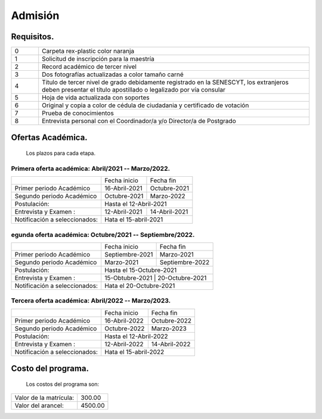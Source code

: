 Admisión
========


Requisitos.
-----------

.. raw:: html

    <style> .red {color:red} </style>
    <style> .green {color:green} </style>

.. role:: red 
.. role:: green 

.. csv-table::
   :widths: 1,10

   "0","Carpeta rex-plastic color naranja"
   "1","Solicitud de inscripción para la maestría"
   "2","Record académico de tercer nivel"
   "3","Dos fotografías actualizadas a color tamaño carné"
   "4","Título de tercer nivel de grado debidamente registrado en la SENESCYT, los extranjeros deben presentar el título apostillado o legalizado por vía consular"
   "5","Hoja de vida actualizada con soportes"
   "6","Original y copia a color de cédula de ciudadania y certificado de votación"
   "7","Prueba de conocimientos"
   "8","Entrevista personal con el Coordinador/a y/o Director/a de Postgrado"



Ofertas Académica.
------------------
		Los plazos para cada etapa.

:red:`Primera oferta académica: Abril/2021 -- Marzo/2022.`
..........................................................

.. tabularcolumns:: |l|p{2cm}|p{2cm}|

+------------------------------+-----------------+--------------------------+
|                              | Fecha inicio    | Fecha fin                |
+------------------------------+-----------------+--------------------------+
|Primer periodo Académico      | 16-Abril-2021   |  Octubre-2021            |
+------------------------------+-----------------+--------------------------+
|Segundo periodo Académico     | Octubre-2021    |  Marzo-2022              |  
+------------------------------+-----------------+--------------------------+
|Postulación:                  | Hasta el   12-Abril-2021                   |
+------------------------------+-----------------+--------------------------+
|Entrevista y Examen :         | 12-Abril-2021   | 14-Abril-2021            |
+------------------------------+-----------------+--------------------------+
|Notificación a seleccionados: | Hata el 15-abril-2021                      |
+------------------------------+-----------------+--------------------------+


:red:`egunda oferta académica: Octubre/2021 -- Septiembre/2022.`
.................................................................

.. tabularcolumns:: |l|p{2cm}|p{2cm}|

+------------------------------+-----------------+--------------------------+
|                              | Fecha inicio    | Fecha fin                |
+------------------------------+-----------------+--------------------------+
|Primer periodo Académico      | Septiembre-2021 |  Marzo-2021              |
+------------------------------+-----------------+--------------------------+
|Segundo periodo Académico     | Marzo-2021      |  Septiembre-2022         |  
+------------------------------+-----------------+--------------------------+
|Postulación:                  | Hasta el   15-Octubre-2021                 |
+------------------------------+-----------------+--------------------------+
|Entrevista y Examen :         | 15-Obtubre-2021   | 20-Octubre-2021        |
+------------------------------+-----------------+--------------------------+
|Notificación a seleccionados: | Hata el 20-Octubre-2021                    |
+------------------------------+-----------------+--------------------------+


:green:`Tercera oferta académica: Abril/2022 -- Marzo/2023.`
............................................................

.. tabularcolumns:: |l|p{2cm}|p{2cm}|

+------------------------------+-----------------+--------------------------+
|                              | Fecha inicio    | Fecha fin                |
+------------------------------+-----------------+--------------------------+
|Primer periodo Académico      | 16-Abril-2022   |  Octubre-2022            |
+------------------------------+-----------------+--------------------------+
|Segundo periodo Académico     | Octubre-2022    |  Marzo-2023              |  
+------------------------------+-----------------+--------------------------+
|Postulación:                  | Hasta el   12-Abril-2022                   |
+------------------------------+-----------------+--------------------------+
|Entrevista y Examen :         | 12-Abril-2022   | 14-Abril-2022            |
+------------------------------+-----------------+--------------------------+
|Notificación a seleccionados: | Hata el 15-abril-2022                      |
+------------------------------+-----------------+--------------------------+





Costo del programa.
-------------------		
		Los costos del programa son:
		
.. tabularcolumns:: |l|p{5cm}|

+---------------------------+-------------------------------+
|Valor de la matrícula:     | 300.00                        |
+---------------------------+-------------------------------+
|Valor del arancel:         | 4500.00                       |
+---------------------------+-------------------------------+

